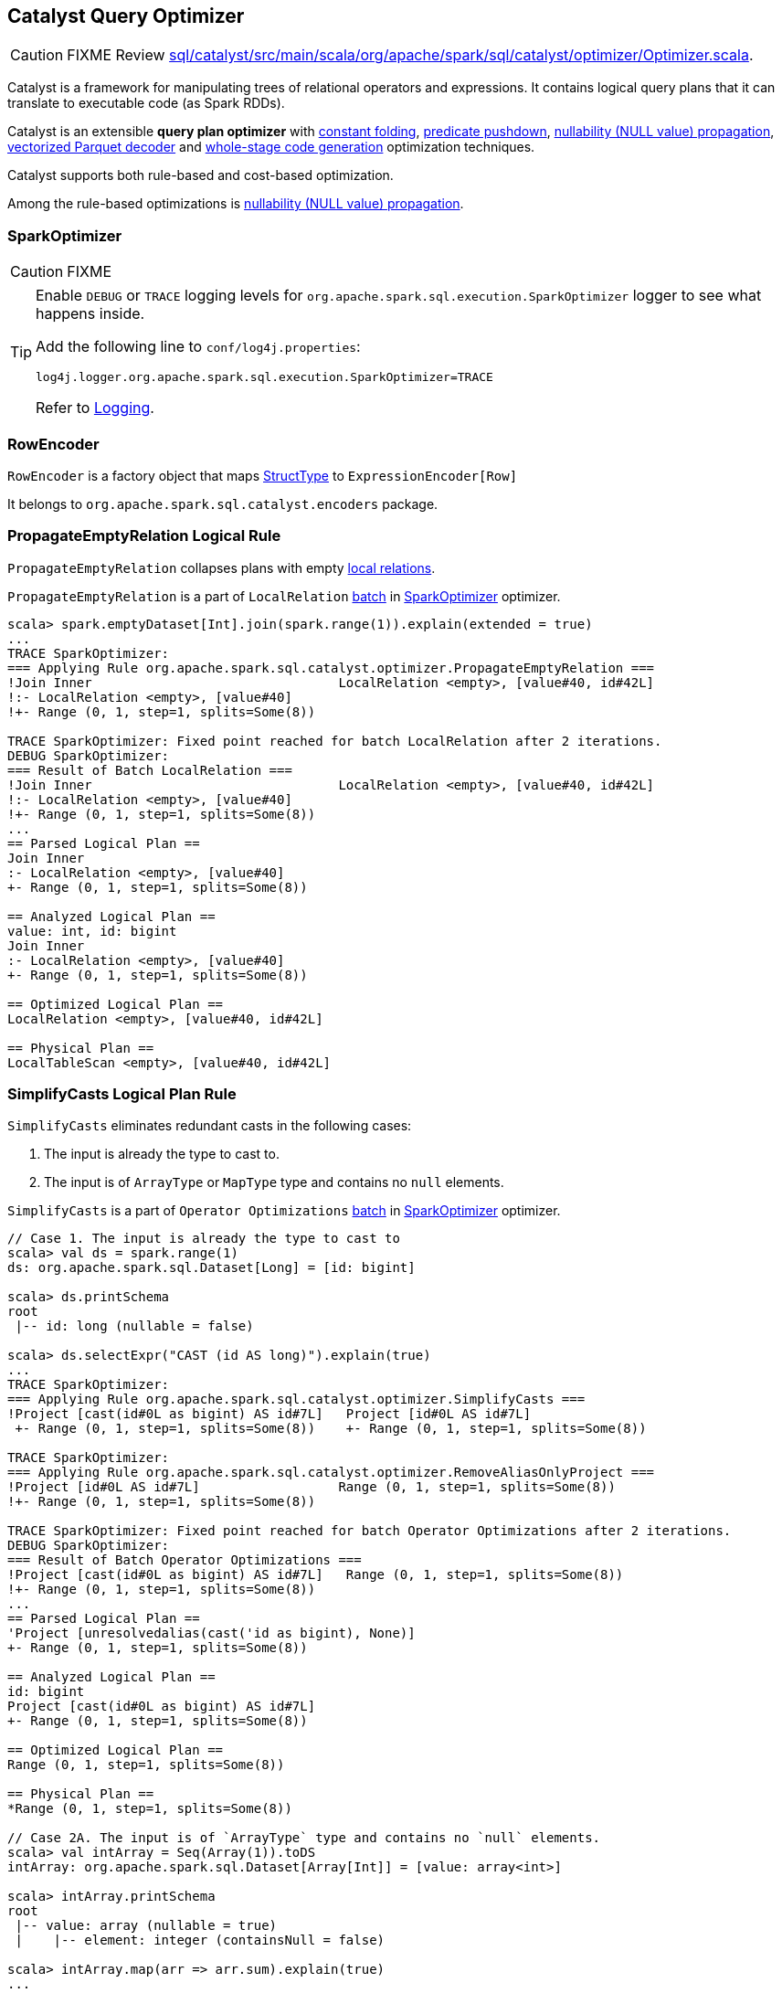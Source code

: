 == [[Optimizer]] Catalyst Query Optimizer

CAUTION: FIXME Review https://github.com/apache/spark/blob/master/sql/catalyst/src/main/scala/org/apache/spark/sql/catalyst/optimizer/Optimizer.scala[sql/catalyst/src/main/scala/org/apache/spark/sql/catalyst/optimizer/Optimizer.scala].

Catalyst is a framework for manipulating trees of relational operators and expressions. It contains logical query plans that it can translate to executable code (as Spark RDDs).

Catalyst is an extensible *query plan optimizer* with link:spark-sql-catalyst-constant-folding.adoc[constant folding], link:spark-sql-predicate-pushdown.adoc[predicate pushdown], link:spark-sql-catalyst-nullability-propagation.adoc[nullability (NULL value) propagation], link:spark-sql-catalyst-vectorized-parquet-decoder.adoc[vectorized Parquet decoder] and link:spark-sql-whole-stage-codegen.adoc[whole-stage code generation] optimization techniques.

Catalyst supports both rule-based and cost-based optimization.

Among the rule-based optimizations is link:spark-sql-catalyst-nullability-propagation.adoc[nullability (NULL value) propagation].

=== [[SparkOptimizer]] SparkOptimizer

CAUTION: FIXME

[TIP]
====
Enable `DEBUG` or `TRACE` logging levels for `org.apache.spark.sql.execution.SparkOptimizer` logger to see what happens inside.

Add the following line to `conf/log4j.properties`:

```
log4j.logger.org.apache.spark.sql.execution.SparkOptimizer=TRACE
```

Refer to link:spark-logging.adoc[Logging].
====

=== [[RowEncoder]] RowEncoder

`RowEncoder` is a factory object that maps link:spark-sql-schema.adoc#StructType[StructType] to `ExpressionEncoder[Row]`

It belongs to `org.apache.spark.sql.catalyst.encoders` package.

=== [[PropagateEmptyRelation]] PropagateEmptyRelation Logical Rule

`PropagateEmptyRelation` collapses plans with empty link:spark-sql-logical-plan.adoc#LocalRelation[local relations].

`PropagateEmptyRelation` is a part of `LocalRelation` link:spark-sql-catalyst-analyzer.adoc#batch[batch] in <<SparkOptimizer, SparkOptimizer>> optimizer.

[source, scala]
----
scala> spark.emptyDataset[Int].join(spark.range(1)).explain(extended = true)
...
TRACE SparkOptimizer:
=== Applying Rule org.apache.spark.sql.catalyst.optimizer.PropagateEmptyRelation ===
!Join Inner                                LocalRelation <empty>, [value#40, id#42L]
!:- LocalRelation <empty>, [value#40]
!+- Range (0, 1, step=1, splits=Some(8))

TRACE SparkOptimizer: Fixed point reached for batch LocalRelation after 2 iterations.
DEBUG SparkOptimizer:
=== Result of Batch LocalRelation ===
!Join Inner                                LocalRelation <empty>, [value#40, id#42L]
!:- LocalRelation <empty>, [value#40]
!+- Range (0, 1, step=1, splits=Some(8))
...
== Parsed Logical Plan ==
Join Inner
:- LocalRelation <empty>, [value#40]
+- Range (0, 1, step=1, splits=Some(8))

== Analyzed Logical Plan ==
value: int, id: bigint
Join Inner
:- LocalRelation <empty>, [value#40]
+- Range (0, 1, step=1, splits=Some(8))

== Optimized Logical Plan ==
LocalRelation <empty>, [value#40, id#42L]

== Physical Plan ==
LocalTableScan <empty>, [value#40, id#42L]
----

=== [[SimplifyCasts]] SimplifyCasts Logical Plan Rule

`SimplifyCasts` eliminates redundant casts in the following cases:

1. The input is already the type to cast to.
2. The input is of `ArrayType` or `MapType` type and contains no `null` elements.

`SimplifyCasts` is a part of `Operator Optimizations` link:spark-sql-catalyst-analyzer.adoc#batch[batch] in <<SparkOptimizer, SparkOptimizer>> optimizer.

[source, scala]
----
// Case 1. The input is already the type to cast to
scala> val ds = spark.range(1)
ds: org.apache.spark.sql.Dataset[Long] = [id: bigint]

scala> ds.printSchema
root
 |-- id: long (nullable = false)

scala> ds.selectExpr("CAST (id AS long)").explain(true)
...
TRACE SparkOptimizer:
=== Applying Rule org.apache.spark.sql.catalyst.optimizer.SimplifyCasts ===
!Project [cast(id#0L as bigint) AS id#7L]   Project [id#0L AS id#7L]
 +- Range (0, 1, step=1, splits=Some(8))    +- Range (0, 1, step=1, splits=Some(8))

TRACE SparkOptimizer:
=== Applying Rule org.apache.spark.sql.catalyst.optimizer.RemoveAliasOnlyProject ===
!Project [id#0L AS id#7L]                  Range (0, 1, step=1, splits=Some(8))
!+- Range (0, 1, step=1, splits=Some(8))

TRACE SparkOptimizer: Fixed point reached for batch Operator Optimizations after 2 iterations.
DEBUG SparkOptimizer:
=== Result of Batch Operator Optimizations ===
!Project [cast(id#0L as bigint) AS id#7L]   Range (0, 1, step=1, splits=Some(8))
!+- Range (0, 1, step=1, splits=Some(8))
...
== Parsed Logical Plan ==
'Project [unresolvedalias(cast('id as bigint), None)]
+- Range (0, 1, step=1, splits=Some(8))

== Analyzed Logical Plan ==
id: bigint
Project [cast(id#0L as bigint) AS id#7L]
+- Range (0, 1, step=1, splits=Some(8))

== Optimized Logical Plan ==
Range (0, 1, step=1, splits=Some(8))

== Physical Plan ==
*Range (0, 1, step=1, splits=Some(8))

// Case 2A. The input is of `ArrayType` type and contains no `null` elements.
scala> val intArray = Seq(Array(1)).toDS
intArray: org.apache.spark.sql.Dataset[Array[Int]] = [value: array<int>]

scala> intArray.printSchema
root
 |-- value: array (nullable = true)
 |    |-- element: integer (containsNull = false)

scala> intArray.map(arr => arr.sum).explain(true)
...
TRACE SparkOptimizer:
=== Applying Rule org.apache.spark.sql.catalyst.optimizer.SimplifyCasts ===
 SerializeFromObject [input[0, int, true] AS value#36]                                                       SerializeFromObject [input[0, int, true] AS value#36]
 +- MapElements <function1>, class [I, [StructField(value,ArrayType(IntegerType,false),true)], obj#35: int   +- MapElements <function1>, class [I, [StructField(value,ArrayType(IntegerType,false),true)], obj#35: int
!   +- DeserializeToObject cast(value#15 as array<int>).toIntArray, obj#34: [I                                  +- DeserializeToObject value#15.toIntArray, obj#34: [I
       +- LocalRelation [value#15]                                                                                 +- LocalRelation [value#15]

TRACE SparkOptimizer: Fixed point reached for batch Operator Optimizations after 2 iterations.
DEBUG SparkOptimizer:
=== Result of Batch Operator Optimizations ===
 SerializeFromObject [input[0, int, true] AS value#36]                                                       SerializeFromObject [input[0, int, true] AS value#36]
 +- MapElements <function1>, class [I, [StructField(value,ArrayType(IntegerType,false),true)], obj#35: int   +- MapElements <function1>, class [I, [StructField(value,ArrayType(IntegerType,false),true)], obj#35: int
!   +- DeserializeToObject cast(value#15 as array<int>).toIntArray, obj#34: [I                                  +- DeserializeToObject value#15.toIntArray, obj#34: [I
       +- LocalRelation [value#15]                                                                                 +- LocalRelation [value#15]
...
== Parsed Logical Plan ==
'SerializeFromObject [input[0, int, true] AS value#36]
+- 'MapElements <function1>, class [I, [StructField(value,ArrayType(IntegerType,false),true)], obj#35: int
   +- 'DeserializeToObject unresolveddeserializer(upcast(getcolumnbyordinal(0, ArrayType(IntegerType,false)), ArrayType(IntegerType,false), - root class: "scala.Array").toIntArray), obj#34: [I
      +- LocalRelation [value#15]

== Analyzed Logical Plan ==
value: int
SerializeFromObject [input[0, int, true] AS value#36]
+- MapElements <function1>, class [I, [StructField(value,ArrayType(IntegerType,false),true)], obj#35: int
   +- DeserializeToObject cast(value#15 as array<int>).toIntArray, obj#34: [I
      +- LocalRelation [value#15]

== Optimized Logical Plan ==
SerializeFromObject [input[0, int, true] AS value#36]
+- MapElements <function1>, class [I, [StructField(value,ArrayType(IntegerType,false),true)], obj#35: int
   +- DeserializeToObject value#15.toIntArray, obj#34: [I
      +- LocalRelation [value#15]

== Physical Plan ==
*SerializeFromObject [input[0, int, true] AS value#36]
+- *MapElements <function1>, obj#35: int
   +- *DeserializeToObject value#15.toIntArray, obj#34: [I
      +- LocalTableScan [value#15]

// Case 2B. The input is of `MapType` type and contains no `null` elements.
scala> val mapDF = Seq(("one", 1), ("two", 2)).toDF("k", "v").withColumn("m", map(col("k"), col("v")))
mapDF: org.apache.spark.sql.DataFrame = [k: string, v: int ... 1 more field]

scala> mapDF.printSchema
root
 |-- k: string (nullable = true)
 |-- v: integer (nullable = false)
 |-- m: map (nullable = false)
 |    |-- key: string
 |    |-- value: integer (valueContainsNull = false)

scala> mapDF.selectExpr("""CAST (m AS map<string, int>)""").explain(true)
...
TRACE SparkOptimizer:
=== Applying Rule org.apache.spark.sql.catalyst.optimizer.SimplifyCasts ===
!Project [cast(map(_1#250, _2#251) as map<string,int>) AS m#272]   Project [map(_1#250, _2#251) AS m#272]
 +- LocalRelation [_1#250, _2#251]                                 +- LocalRelation [_1#250, _2#251]
...
== Parsed Logical Plan ==
'Project [unresolvedalias(cast('m as map<string,int>), None)]
+- Project [k#253, v#254, map(k#253, v#254) AS m#258]
   +- Project [_1#250 AS k#253, _2#251 AS v#254]
      +- LocalRelation [_1#250, _2#251]

== Analyzed Logical Plan ==
m: map<string,int>
Project [cast(m#258 as map<string,int>) AS m#272]
+- Project [k#253, v#254, map(k#253, v#254) AS m#258]
   +- Project [_1#250 AS k#253, _2#251 AS v#254]
      +- LocalRelation [_1#250, _2#251]

== Optimized Logical Plan ==
LocalRelation [m#272]

== Physical Plan ==
LocalTableScan [m#272]
----

=== [[i-want-more]] Further reading or watching

* https://databricks.com/blog/2015/04/13/deep-dive-into-spark-sqls-catalyst-optimizer.html[Deep Dive into Spark SQL’s Catalyst Optimizer]
